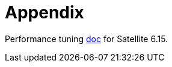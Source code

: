 = Appendix

Performance tuning https://docs.redhat.com/en/documentation/red_hat_satellite/6.15/html-single/tuning_performance_of_red_hat_satellite/index[doc,window=_blank] for Satellite 6.15.